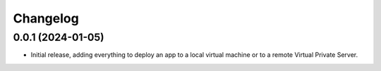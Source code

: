 =========
Changelog
=========

0.0.1 (2024-01-05)
------------------
* Initial release, adding everything to deploy an app to a local virtual machine
  or to a remote Virtual Private Server.
